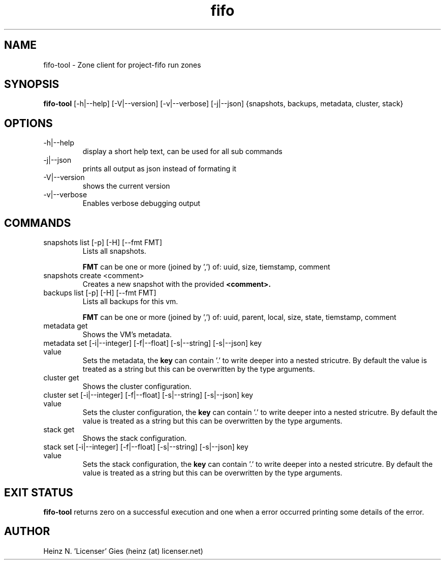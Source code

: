 .TH fifo 1  "Nov 21, 2014" "version {{VERSION}}" "USER COMMANDS"

.SH NAME
fifo-tool \- Zone client for project-fifo run zones

.SH SYNOPSIS
.B fifo-tool
[\-h|\-\-help] [\-V|\-\-version] [\-v|\-\-verbose] [\-j|\-\-json] {snapshots,
backups, metadata, cluster, stack}

.SH OPTIONS
.TP
\-h|\-\-help
display a short help text, can be used for all sub commands
.TP
\-j|\-\-json
prints all output as json instead of formating it
.TP
\-V|\-\-version
shows the current version
.TP
\-v|\-\-verbose
Enables verbose debugging output

.SH COMMANDS
.TP
snapshots list [\-p] [\-H] [\-\-fmt FMT]
Lists all snapshots.

.B FMT
can be one or more (joined by ',') of: uuid, size, tiemstamp, comment
.TP
snapshots create <comment>
Creates a new snapshot with the provided
.B <comment>.
.TP
backups list [\-p] [\-H] [\-\-fmt FMT]
Lists all backups for this vm.

.B FMT
can be one or more (joined by ',') of: uuid, parent, local, size, state,
tiemstamp, comment
.TP
metadata get
Shows the VM's metadata.
.TP
metadata set [\-i|\-\-integer] [\-f|\-\-float] [\-s|\-\-string] [\-s|\-\-json] key value
Sets the metadata, the
.B key
can contain '.' to write deeper into a nested stricutre. By default the value is treated
as a string but this can be overwritten by the type arguments.
.TP
cluster get
Shows the cluster configuration.
.TP
cluster set [\-i|\-\-integer] [\-f|\-\-float] [\-s|\-\-string] [\-s|\-\-json] key value
Sets the cluster configuration, the
.B key
can contain '.' to write deeper into a nested stricutre. By default the value is treated
as a string but this can be overwritten by the type arguments.
.TP
stack get
Shows the stack configuration.
.TP
stack set [\-i|\-\-integer] [\-f|\-\-float] [\-s|\-\-string] [\-s|\-\-json] key value
Sets the stack configuration, the
.B key
can contain '.' to write deeper into a nested stricutre. By default the value is treated
as a string but this can be overwritten by the type arguments.

.SH EXIT STATUS
.B fifo-tool
returns zero on a successful execution and one when a error
occurred printing some details of the error.

.SH AUTHOR
Heinz N. 'Licenser' Gies (heinz (at) licenser.net)
